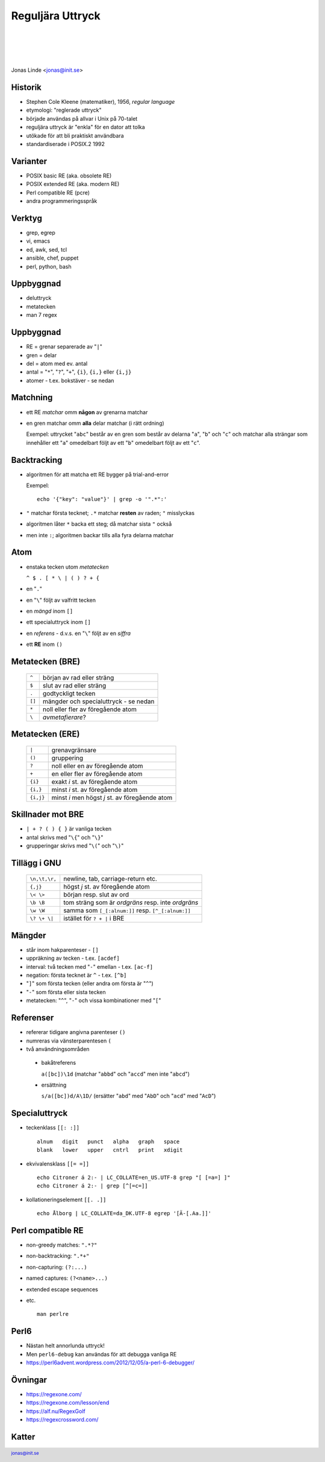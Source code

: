 .. -*- mode: rst -*-
.. This document is formatted for rst2s5
.. http://docutils.sourceforge.net/

===================
 Reguljära Uttryck
===================

|

|

|

.. image:: img/init180x170.gif
   :alt: Init AB
   :target: http://www.init.se/

|

.. class:: center

      Jonas Linde <jonas@init.se>

.. raw:: pdf

      PageBreak oneColumn

.. footer::
  jonas@init.se

.. role:: single
   :class: single

.. role:: grey
   :class: grey

Historik
========

* Stephen Cole Kleene (matematiker), 1956, *regular language*
* etymologi: "reglerade uttryck"
* började användas på allvar i Unix på 70-talet
* reguljära uttryck är "enkla" för en dator att tolka
* utökade för att bli praktiskt användbara
* standardiserade i POSIX.2 1992

Varianter
=========

* POSIX basic RE (aka. obsolete RE)
* POSIX extended RE (aka. modern RE)
* Perl compatible RE (pcre)
* andra programmeringsspråk

.. class:: illustration
.. image:: img/ieee-posix.jpg
     :alt: [IEEE-POSIX]

Verktyg
=======

* grep, egrep
* vi, emacs
* ed, awk, sed, tcl
* ansible, chef, puppet
* perl, python, bash

.. class:: illustration
.. image:: img/emacs-vim.png
     :alt: [editor war]

Uppbyggnad
==========

* deluttryck
* metatecken
* man 7 regex

Uppbyggnad
==========

* RE = grenar separerade av "``|``"
* gren = delar
* del = atom med ev. antal
* antal = "``*``", "``?``", "``+``", ``{i}``, ``{i,}`` eller ``{i,j}``
* atomer - t.ex. bokstäver - se nedan

Matchning
=========

* ett RE *matchar* omm **någon** av grenarna matchar
* en gren matchar omm **alla** delar matchar (i rätt ordning)

  Exempel: uttrycket "``abc``" består av en gren som består av delarna
  "``a``", "``b``" och "``c``" och matchar alla strängar som
  innehåller ett "``a``" omedelbart följt av ett "``b``" omedelbart
  följt av ett "``c``".

Backtracking
============

* algoritmen för att matcha ett RE bygger på trial-and-error

  Exempel::

    echo '{"key": "value"}' | grep -o '".*":'

* ``"`` matchar första tecknet; ``.*`` matchar **resten** av raden; ``"`` misslyckas
* algoritmen låter ``*`` backa ett steg; då matchar sista ``"`` också
* men inte ``:``; algoritmen backar tills alla fyra delarna matchar

Atom
====

* enstaka tecken utom *metatecken*

  ``^ $ . [ * \ | ( ) ? + {``

* en "``.``"
* en "``\``" följt av valfritt tecken
* en *mängd* inom ``[]``
* ett specialuttryck inom ``[]``
* en *referens* - d.v.s. en "``\``" följt av en *siffra*
* ett **RE** inom ``()``

.. class:: right
.. image:: img/atom.png
   :alt: [lithium]
   :width: 20%

Metatecken (BRE)
================

      ====== ======================================
      ``^``  början av rad eller sträng
      ``$``  slut av rad eller sträng
      ``.``  godtyckligt tecken
      ``[]`` mängder och specialuttryck - se nedan
      ``*``  noll eller fler av föregående atom
      ``\``  *avmetafierare*?
      ====== ======================================

Metatecken (ERE)
================

      ========= ===============================================
      ``|``     grenavgränsare                                
      ``()``    gruppering                                    
      ``?``     noll eller en av föregående atom              
      ``+``     en eller fler av föregående atom              
      ``{i}``   exakt *i* st. av föregående atom              
      ``{i,}``  minst *i* st. av föregående atom              
      ``{i,j}`` minst *i* men högst *j* st. av föregående atom  
      ========= ===============================================

Skillnader mot BRE
==================

* ``| + ? ( ) { }`` är vanliga tecken
* antal skrivs med "``\{``" och "``\}``"
* grupperingar skrivs med "``\(``" och "``\)``"

.. class:: illustration
.. image:: img/lingon.png
     :alt: [lingon]

Tillägg i GNU
=============

      ================ ==================================================
      ``\n,\t,\r,``    newline, tab, carriage-return etc.
      ``{,j}``         högst *j* st. av föregående atom
      ``\< \>``        början resp. slut av ord
      ``\b \B``        tom sträng som är *ordgräns* resp. inte *ordgräns*
      ``\w \W``        samma som ``[_[:alnum:]]`` resp. ``[^_[:alnum:]]``
      ``\? \+ \|``     istället för ``? + |`` i BRE
      ================ ==================================================

.. class:: illustration
.. image:: img/3d-gnu-head.png
     :alt: [GNU's not Un*x]

Mängder
=======

* står inom hakparenteser - ``[]``
* uppräkning av tecken - t.ex. ``[acdef]``
* interval: två tecken med "``-``" emellan - t.ex. ``[ac-f]``
* negation: första tecknet är ``^`` - t.ex. ``[^b]``
* "``]``" som första tecken (eller andra om första är "``^``")
* "``-``" som första eller sista tecken
* metatecken: "``^``", "``-``" och vissa kombinationer med "``[``"

Referenser
==========

* refererar tidigare angivna parenteser ``()``
* numreras via vänsterparentesen ``(``
* två användningsområden

 + bakåtreferens

   ``a([bc])\1d`` (matchar "``abbd``" och "``accd``" men inte "``abcd``")

 + ersättning

   ``s/a([bc])d/A\1D/`` (ersätter "``abd``" med "``AbD``" och "``acd``" med "``AcD``")
   
Specialuttryck
==============

* teckenklass ``[[: :]]`` ::

   alnum   digit   punct   alpha   graph   space
   blank   lower   upper   cntrl   print   xdigit

* ekvivalensklass ``[[= =]]`` ::

   echo Citroner á 2:- | LC_COLLATE=en_US.UTF-8 grep "[ [=a=] ]"
   echo Citroner á 2:- | grep [^[=c=]]

* kollationeringselement ``[[. .]]`` ::

   echo Ålborg | LC_COLLATE=da_DK.UTF-8 egrep '[Ä-[.Aa.]]'

Perl compatible RE
==================

* non-greedy matches: ``".*?"``
* non-backtracking: ``".*+"``
* non-capturing: ``(?:...)``
* named captures: ``(?<name>...)``
* extended escape sequences
* etc. ::

    man perlre

.. class:: right
.. image:: img/camel.gif
   :alt: [camel]
   :width: 20%

Perl6
=====

* Nästan helt annorlunda uttryck!
* Men ``perl6-debug`` kan användas för att debugga vanliga RE

* https://perl6advent.wordpress.com/2012/12/05/a-perl-6-debugger/

.. class:: illustration
.. image:: img/camelia-logo.png
     :alt: [Camelia]

Övningar
========

* https://regexone.com/
* https://regexone.com/lesson/end
* https://alf.nu/RegexGolf
* https://regexcrossword.com/

.. class:: illustration
.. image:: img/dominoes2.jpg
     :alt: [more dominoes]


Katter
======

.. image:: img/cat_hugging_teddy_hugging_toy.jpg
     :alt: [kitten]
     :width: 50%
